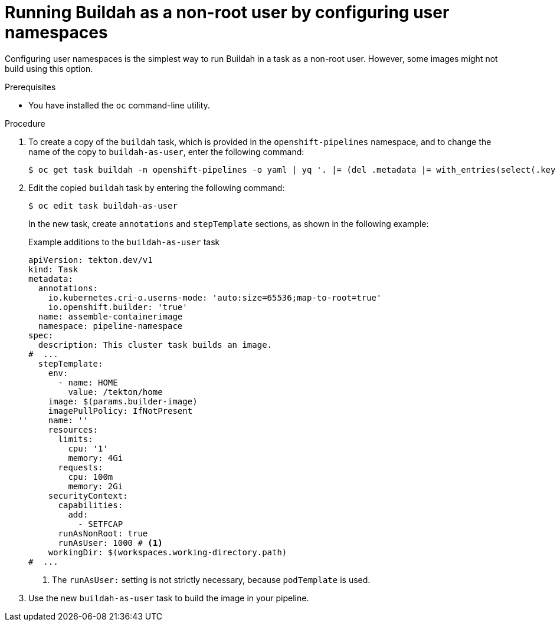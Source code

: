 // This module is included in the following assemblies:
// * secure/unprivileged-building-of-container-images-using-buildah.adoc

:_mod-docs-content-type: PROCEDURE

[id="nonroot-buildah-user-namespaces_{context}"]
= Running Buildah as a non-root user by configuring user namespaces

Configuring user namespaces is the simplest way to run Buildah in a task as a non-root user. However, some images might not build using this option.

.Prerequisites

* You have installed the `oc` command-line utility.

.Procedure

. To create a copy of the `buildah` task, which is provided in the `openshift-pipelines` namespace, and to change the name of the copy to `buildah-as-user`, enter the following command:
+
[source,terminal]
----
$ oc get task buildah -n openshift-pipelines -o yaml | yq '. |= (del .metadata |= with_entries(select(.key == "name" )))' | yq '.kind="Task"' | yq '.metadata.name="buildah-as-user"' | oc create -f -
----

. Edit the copied `buildah` task by entering the following command:
+
[source,terminal]
----
$ oc edit task buildah-as-user
----
+
In the new task, create `annotations` and `stepTemplate` sections, as shown in the following example:
+
.Example additions to the `buildah-as-user` task
[source,yaml]
----
apiVersion: tekton.dev/v1
kind: Task
metadata:
  annotations:
    io.kubernetes.cri-o.userns-mode: 'auto:size=65536;map-to-root=true'
    io.openshift.builder: 'true'
  name: assemble-containerimage
  namespace: pipeline-namespace
spec:
  description: This cluster task builds an image.
#  ...
  stepTemplate:
    env:
      - name: HOME
        value: /tekton/home
    image: $(params.builder-image)
    imagePullPolicy: IfNotPresent
    name: ''
    resources:
      limits:
        cpu: '1'
        memory: 4Gi
      requests:
        cpu: 100m
        memory: 2Gi
    securityContext:
      capabilities:
        add:
          - SETFCAP
      runAsNonRoot: true
      runAsUser: 1000 # <1>
    workingDir: $(workspaces.working-directory.path)
#  ...
----
<1> The `runAsUser:` setting is not strictly necessary, because `podTemplate` is used.

. Use the new `buildah-as-user` task to build the image in your pipeline.
